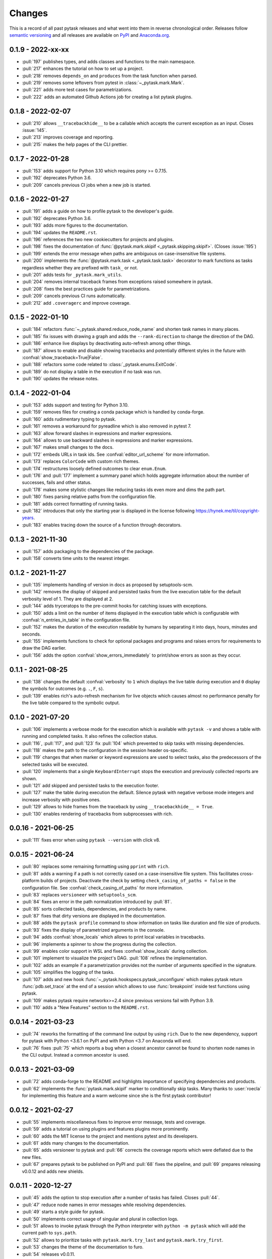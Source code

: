 Changes
=======

This is a record of all past pytask releases and what went into them in reverse
chronological order. Releases follow `semantic versioning <https://semver.org/>`_ and
all releases are available on `PyPI <https://pypi.org/project/pytask>`_ and
`Anaconda.org <https://anaconda.org/conda-forge/pytask>`_.


0.1.9 - 2022-xx-xx
------------------

- :pull:`197` publishes types, and adds classes and functions to the main namespace.
- :pull:`217` enhances the tutorial on how to set up a project.
- :pull:`218` removes ``depends_on`` and ``produces`` from the task function when
  parsed.
- :pull:`219` removes some leftovers from pytest in :class:`~_pytask.mark.Mark`.
- :pull:`221` adds more test cases for parametrizations.
- :pull:`222` adds an automated Github Actions job for creating a list pytask plugins.


0.1.8 - 2022-02-07
------------------

- :pull:`210` allows ``__tracebackhide__`` to be a callable which accepts the current
  exception as an input. Closes :issue:`145`.
- :pull:`213` improves coverage and reporting.
- :pull:`215` makes the help pages of the CLI prettier.


0.1.7 - 2022-01-28
------------------

- :pull:`153` adds support for Python 3.10 which requires pony >= 0.7.15.
- :pull:`192` deprecates Python 3.6.
- :pull:`209` cancels previous CI jobs when a new job is started.


0.1.6 - 2022-01-27
------------------

- :pull:`191` adds a guide on how to profile pytask to the developer's guide.
- :pull:`192` deprecates Python 3.6.
- :pull:`193` adds more figures to the documentation.
- :pull:`194` updates the ``README.rst``.
- :pull:`196` references the two new cookiecutters for projects and plugins.
- :pull:`198` fixes the documentation of :func:`@pytask.mark.skipif
  <_pytask.skipping.skipif>`. (Closes :issue:`195`)
- :pull:`199` extends the error message when paths are ambiguous on case-insensitive
  file systems.
- :pull:`200` implements the :func:`@pytask.mark.task <_pytask.task.task>` decorator to
  mark functions as tasks regardless whether they are prefixed with ``task_`` or not.
- :pull:`201` adds tests for ``_pytask.mark_utils``.
- :pull:`204` removes internal traceback frames from exceptions raised somewhere in
  pytask.
- :pull:`208` fixes the best practices guide for parametrizations.
- :pull:`209` cancels previous CI runs automatically.
- :pull:`212` add ``.coveragerc`` and improve coverage.


0.1.5 - 2022-01-10
------------------

- :pull:`184` refactors :func:`~_pytask.shared.reduce_node_name` and shorten task names
  in many places.
- :pull:`185` fix issues with drawing a graph and adds the ``--rank-direction`` to
  change the direction of the DAG.
- :pull:`186` enhance live displays by deactivating auto-refresh among other things.
- :pull:`187` allows to enable and disable showing tracebacks and potentially different
  styles in the future with :confval:`show_traceback=True|False`.
- :pull:`188` refactors some code related to :class:`_pytask.enums.ExitCode`.
- :pull:`189` do not display a table in the execution if no task was run.
- :pull:`190` updates the release notes.


0.1.4 - 2022-01-04
------------------

- :pull:`153` adds support and testing for Python 3.10.
- :pull:`159` removes files for creating a conda package which is handled by
  conda-forge.
- :pull:`160` adds rudimentary typing to pytask.
- :pull:`161` removes a workaround for pyreadline which is also removed in pytest 7.
- :pull:`163` allow forward slashes in expressions and marker expressions.
- :pull:`164` allows to use backward slashes in expressions and marker expressions.
- :pull:`167` makes small changes to the docs.
- :pull:`172` embeds URLs in task ids. See :confval:`editor_url_scheme` for more
  information.
- :pull:`173` replaces ``ColorCode`` with custom rich themes.
- :pull:`174` restructures loosely defined outcomes to clear ``enum.Enum``.
- :pull:`176` and :pull:`177` implement a summary panel which holds aggregate
  information about the number of successes, fails and other status.
- :pull:`178` makes some stylistic changes like reducing tasks ids even more and dims
  the path part.
- :pull:`180` fixes parsing relative paths from the configuration file.
- :pull:`181` adds correct formatting of running tasks.
- :pull:`182` introduces that only the starting year is displayed in the license
  following https://hynek.me/til/copyright-years.
- :pull:`183` enables tracing down the source of a function through decorators.


0.1.3 - 2021-11-30
------------------

- :pull:`157` adds packaging to the dependencies of the package.
- :pull:`158` converts time units to the nearest integer.


0.1.2 - 2021-11-27
------------------

- :pull:`135` implements handling of version in docs as proposed by setuptools-scm.
- :pull:`142` removes the display of skipped and persisted tasks from the live execution
  table for the default verbosity level of 1. They are displayed at 2.
- :pull:`144` adds tryceratops to the pre-commit hooks for catching issues with
  exceptions.
- :pull:`150` adds a limit on the number of items displayed in the execution table which
  is configurable with :confval:`n_entries_in_table` in the configuration file.
- :pull:`152` makes the duration of the execution readable by humans by separating it
  into days, hours, minutes and seconds.
- :pull:`155` implements functions to check for optional packages and programs and
  raises errors for requirements to draw the DAG earlier.
- :pull:`156` adds the option :confval:`show_errors_immediately` to print/show errors as
  soon as they occur.


0.1.1 - 2021-08-25
------------------

- :pull:`138` changes the default :confval:`verbosity` to ``1`` which displays the live
  table during execution and ``0`` display the symbols for outcomes (e.g. ``.``, ``F``,
  ``s``).
- :pull:`139` enables rich's auto-refresh mechanism for live objects which causes almost
  no performance penalty for the live table compared to the symbolic output.


0.1.0 - 2021-07-20
------------------

- :pull:`106` implements a verbose mode for the execution which is available with
  ``pytask -v`` and shows a table with running and completed tasks. It also refines the
  collection status.
- :pull:`116`, :pull:`117`, and :pull:`123` fix :pull:`104` which prevented to skip
  tasks with missing dependencies.
- :pull:`118` makes the path to the configuration in the session header os-specific.
- :pull:`119` changes that when marker or keyword expressions are used to select tasks,
  also the predecessors of the selected tasks will be executed.
- :pull:`120` implements that a single ``KeyboardInterrupt`` stops the execution and
  previously collected reports are shown.
- :pull:`121` add skipped and persisted tasks to the execution footer.
- :pull:`127` make the table during execution the default. Silence pytask with negative
  verbose mode integers and increase verbosity with positive ones.
- :pull:`129` allows to hide frames from the traceback by using ``__tracebackhide__ =
  True``.
- :pull:`130` enables rendering of tracebacks from subprocesses with rich.


0.0.16 - 2021-06-25
-------------------

- :pull:`111` fixes error when using ``pytask --version`` with click v8.


0.0.15 - 2021-06-24
-------------------

- :pull:`80` replaces some remaining formatting using ``pprint`` with ``rich``.
- :pull:`81` adds a warning if a path is not correctly cased on a case-insensitive file
  system. This facilitates cross-platform builds of projects. Deactivate the check by
  setting ``check_casing_of_paths = false`` in the configuration file. See
  :confval:`check_casing_of_paths` for more information.
- :pull:`83` replaces ``versioneer`` with ``setuptools_scm``.
- :pull:`84` fixes an error in the path normalization introduced by :pull:`81`.
- :pull:`85` sorts collected tasks, dependencies, and products by name.
- :pull:`87` fixes that dirty versions are displayed in the documentation.
- :pull:`88` adds the ``pytask profile`` command to show information on tasks like
  duration and file size of products.
- :pull:`93` fixes the display of parametrized arguments in the console.
- :pull:`94` adds :confval:`show_locals` which allows to print local variables in
  tracebacks.
- :pull:`96` implements a spinner to show the progress during the collection.
- :pull:`99` enables color support in WSL and fixes :confval:`show_locals` during
  collection.
- :pull:`101` implement to visualize the project's DAG. :pull:`108` refines the
  implementation.
- :pull:`102` adds an example if a parametrization provides not the number of arguments
  specified in the signature.
- :pull:`105` simplifies the logging of the tasks.
- :pull:`107` adds and new hook :func:`~_pytask.hookspecs.pytask_unconfigure` which
  makes pytask return :func:`pdb.set_trace` at the end of a session which allows to use
  :func:`breakpoint` inside test functions using pytask.
- :pull:`109` makes pytask require networkx>=2.4 since previous versions fail with
  Python 3.9.
- :pull:`110` adds a "New Features" section to the ``README.rst``.


0.0.14 - 2021-03-23
-------------------

- :pull:`74` reworks the formatting of the command line output by using ``rich``. Due to
  the new dependency, support for pytask with Python <3.6.1 on PyPI and with Python <3.7
  on Anaconda will end.
- :pull:`76` fixes :pull:`75` which reports a bug when a closest ancestor cannot be
  found to shorten node names in the CLI output. Instead a common ancestor is used.


0.0.13 - 2021-03-09
-------------------

- :pull:`72` adds conda-forge to the README and highlights importance of specifying
  dependencies and products.
- :pull:`62` implements the :func:`pytask.mark.skipif` marker to conditionally skip
  tasks. Many thanks to :user:`roecla` for implementing this feature and a warm welcome
  since she is the first pytask contributor!


0.0.12 - 2021-02-27
-------------------

- :pull:`55` implements miscellaneous fixes to improve error message, tests and
  coverage.
- :pull:`59` adds a tutorial on using plugins and features plugins more prominently.
- :pull:`60` adds the MIT license to the project and mentions pytest and its developers.
- :pull:`61` adds many changes to the documentation.
- :pull:`65` adds versioneer to pytask and :pull:`66` corrects the coverage reports
  which were deflated due to the new files.
- :pull:`67` prepares pytask to be published on PyPI and :pull:`68` fixes the pipeline,
  and
  :pull:`69` prepares releasing v0.0.12 and adds new shields.


0.0.11 - 2020-12-27
-------------------

- :pull:`45` adds the option to stop execution after a number of tasks has failed.
  Closes
  :pull:`44`.
- :pull:`47` reduce node names in error messages while resolving dependencies.
- :pull:`49` starts a style guide for pytask.
- :pull:`50` implements correct usage of singular and plural in collection logs.
- :pull:`51` allows to invoke pytask through the Python interpreter with ``python -m
  pytask`` which will add the current path to ``sys.path``.
- :pull:`52` allows to prioritize tasks with ``pytask.mark.try_last`` and
  ``pytask.mark.try_first``.
- :pull:`53` changes the theme of the documentation to furo.
- :pull:`54` releases v0.0.11.


0.0.10 - 2020-11-18
-------------------

- :pull:`40` cleans up the capture manager and other parts of pytask.
- :pull:`41` shortens the task ids in the error reports for better readability.
- :pull:`42` ensures that lists with one element and dictionaries with only a zero key
  as input for ``@pytask.mark.depends_on`` and ``@pytask.mark.produces`` are preserved
  as a dictionary inside the function.


0.0.9 - 2020-10-28
------------------

- :pull:`31` adds ``pytask collect`` to show information on collected tasks.
- :pull:`32` fixes ``pytask clean``.
- :pull:`33` adds a module to apply common parameters to the command line interface.
- :pull:`34` skips ``pytask_collect_task_teardown`` if task is None.
- :pull:`35` adds the ability to capture stdout and stderr with the CaptureManager.
- :pull:`36` reworks the debugger to make it work with the CaptureManager.
- :pull:`37` removes ``reports`` argument from hooks related to task collection.
- :pull:`38` allows to pass dictionaries as dependencies and products and inside the
  function ``depends_on`` and ``produces`` become dictionaries.
- :pull:`39` releases v0.0.9.


0.0.8 - 2020-10-04
------------------

- :pull:`30` fixes or adds the session object to some hooks which was missing from the
  previous release.


0.0.7 - 2020-10-03
------------------

- :pull:`25` allows to customize the names of the task files.
- :pull:`26` makes commands return the correct exit codes.
- :pull:`27` implements the ``pytask_collect_task_teardown`` hook specification to
  perform checks after a task is collected.
- :pull:`28` implements the ``@pytask.mark.persist`` decorator.
- :pull:`29` releases 0.0.7.


0.0.6 - 2020-09-12
------------------

- :pull:`16` reduces the traceback generated from tasks, failure section in report, fix
  error passing a file path to pytask, add demo to README.
- :pull:`17` changes the interface to subcommands, adds ``"-c/--config"`` option to pass
  a path to a configuration file and adds ``pytask clean`` (:pull:`22` as well), a
  command to clean your project.
- :pull:`18` changes the documentation theme to alabaster.
- :pull:`19` adds some changes related to ignored folders.
- :pull:`20` fixes copying code examples in the documentation.
- :pull:`21` enhances the ids generated by parametrization, allows to change them via
  the ``ids`` argument, and adds tutorials.
- :pull:`23` allows to specify paths via the configuration file, documents the cli and
  configuration options.
- :pull:`24` releases 0.0.6.


0.0.5 - 2020-08-12
------------------

- :pull:`10` turns parametrization into a plugin.
- :pull:`11` extends the documentation.
- :pull:`12` replaces ``pytest.mark`` with ``pytask.mark``.
- :pull:`13` implements selecting tasks via expressions or marker expressions.
- :pull:`14` separates the namespace of pytask to ``pytask`` and ``_pytask``.
- :pull:`15` implements better tasks ids which consists of
  <path-to-task-file>::<func-name> and are certainly unique. And, it releases 0.0.5.


0.0.4 - 2020-07-22
------------------

- :pull:`9` adds hook specifications to the parametrization of tasks which allows
  ``pytask-latex`` and ``pytask-r`` to pass different command line arguments to a
  parametrized task and its script. Also, it prepares the release of 0.0.4.


0.0.3 - 2020-07-19
------------------

- :pull:`7` makes pytask exit with code 1 if a task failed and the
  ``skip_ancestor_failed`` decorator is only applied to descendant tasks not the task
  itself.
- :pull:`8` releases v0.0.3


0.0.2 - 2020-07-17
------------------

- :pull:`2` provided multiple small changes.
- :pull:`3` implements a class which holds the execution report of one task.
- :pull:`4` makes adjustments after moving to ``main`` as the default branch.
- :pull:`5` adds ``pytask_add_hooks`` to add more hook specifications and register
  hooks.
- :pull:`6` releases v0.0.2.


0.0.1 - 2020-06-29
------------------

- :pull:`1` combined the whole effort which went into releasing v0.0.1.
